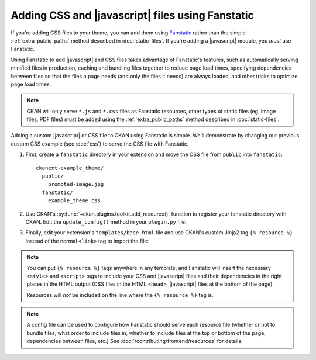 =================================================
Adding CSS and |javascript| files using Fanstatic
=================================================

If you're adding CSS files to your theme, you can add them
using `Fanstatic <http://www.fanstatic.org/>`_ rather than the simple
:ref:`extra_public_paths` method described in :doc:`static-files`.
If you're adding a |javascript| module, you *must* use Fanstatic.

Using Fanstatic to add |javascript| and CSS files takes advantage
of Fanstatic's features, such as automatically serving minified files in
production, caching and bundling files together to reduce page load times,
specifying dependencies between files so that the files a page needs (and only
the files it needs) are always loaded, and other tricks to optimize page load
times.

.. note::

   CKAN will only serve ``*.js`` and ``*.css`` files as Fanstatic resources,
   other types of static files (eg. image files, PDF files) must be added
   using the :ref:`extra_public_paths` method described in :doc:`static-files`.

Adding a custom |javascript| or CSS file to CKAN using Fanstatic is simple.
We'll demonstrate by changing our previous custom CSS example (see :doc:`css`)
to serve the CSS file with Fanstatic.

1. First, create a ``fanstatic`` directory in your extension and move the CSS
   file from ``public`` into ``fanstatic``::

    ckanext-example_theme/
      public/
        promoted-image.jpg
      fanstatic/
        example_theme.css

2. Use CKAN's :py:func:`~ckan.plugins.toolkit.add_resource()` function to
   register your fanstatic directory with CKAN. Edit the ``update_config()``
   method in your ``plugin.py`` file:

   .. literalinclude:: /../ckanext/example_theme/v15_fanstatic/plugin.py
      :pyobject: ExampleThemePlugin.update_config

3. Finally, edit your extension's ``templates/base.html`` file and use CKAN's
   custom Jinja2 tag ``{% resource %}`` instead of the normal ``<link>`` tag to
   import the file:

   .. literalinclude:: /../ckanext/example_theme/v15_fanstatic/templates/base.html
      :language: django

.. note::

  You can put ``{% resource %}`` tags anywhere in any template, and Fanstatic
  will insert the necessary ``<style>`` and ``<script>`` tags to include your
  CSS and |javascript| files and their dependencies in the right places in
  the HTML output (CSS files in the HTML ``<head>``, |javascript| files at
  the bottom of the page).

  Resources will *not* be included on the line where the ``{% resource %}``
  tag is.

.. note::

  A config file can be used to configure how Fanstatic should serve each resource
  file (whether or not to bundle files, what order to include files in, whether
  to include files at the top or bottom of the page, dependencies between files,
  etc.) See :doc:`/contributing/frontend/resources` for details.
